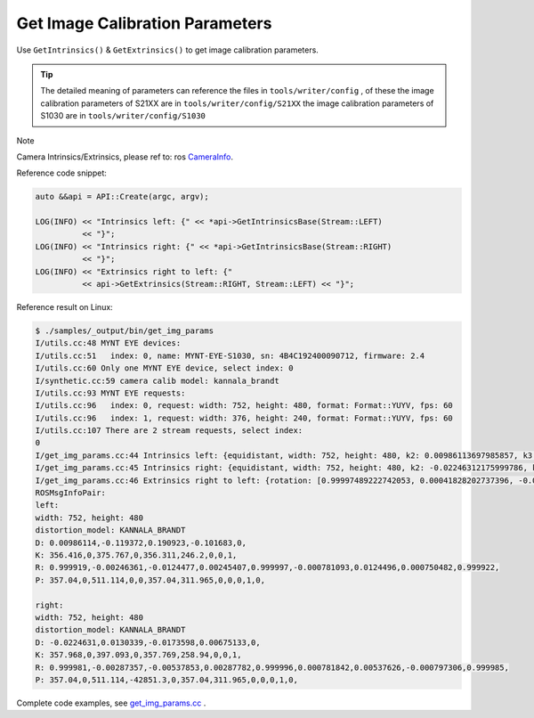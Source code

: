 .. _data_get_img_params:

Get Image Calibration Parameters
================================

Use ``GetIntrinsics()`` & ``GetExtrinsics()`` to get image calibration parameters.

.. tip::
  The detailed meaning of parameters can reference the files in ``tools/writer/config`` , of these
  the image calibration parameters of S21XX are in  ``tools/writer/config/S21XX``
  the image calibration parameters of S1030 are in   ``tools/writer/config/S1030``

Note

Camera Intrinsics/Extrinsics, please ref to: ros `CameraInfo <http://docs.ros.org/melodic/api/sensor_msgs/html/msg/CameraInfo.html>`_.

Reference code snippet:

.. code-block:: c++

  auto &&api = API::Create(argc, argv);

  LOG(INFO) << "Intrinsics left: {" << *api->GetIntrinsicsBase(Stream::LEFT)
            << "}";
  LOG(INFO) << "Intrinsics right: {" << *api->GetIntrinsicsBase(Stream::RIGHT)
            << "}";
  LOG(INFO) << "Extrinsics right to left: {"
            << api->GetExtrinsics(Stream::RIGHT, Stream::LEFT) << "}";

Reference result on Linux:

.. code-block:: bash

  $ ./samples/_output/bin/get_img_params
  I/utils.cc:48 MYNT EYE devices:
  I/utils.cc:51   index: 0, name: MYNT-EYE-S1030, sn: 4B4C192400090712, firmware: 2.4
  I/utils.cc:60 Only one MYNT EYE device, select index: 0
  I/synthetic.cc:59 camera calib model: kannala_brandt
  I/utils.cc:93 MYNT EYE requests:
  I/utils.cc:96   index: 0, request: width: 752, height: 480, format: Format::YUYV, fps: 60
  I/utils.cc:96   index: 1, request: width: 376, height: 240, format: Format::YUYV, fps: 60
  I/utils.cc:107 There are 2 stream requests, select index:
  0
  I/get_img_params.cc:44 Intrinsics left: {equidistant, width: 752, height: 480, k2: 0.00986113697985857, k3: -0.11937208025856659, k4: 0.19092250072175385, k5: -0.10168315832257743, mu: 356.41566867259672335, mv: 356.31078130432149464, u0: 375.76739787805968263, v0: 246.20025492033516912}
  I/get_img_params.cc:45 Intrinsics right: {equidistant, width: 752, height: 480, k2: -0.02246312175999786, k3: 0.01303393297719630, k4: -0.01735983686524734, k5: 0.00675132874903371, mu: 357.96820061652590539, mv: 357.76889287108474491, u0: 397.09281703352422710, v0: 258.93978588846073308}
  I/get_img_params.cc:46 Extrinsics right to left: {rotation: [0.99997489222742053, 0.00041828202737396, -0.00707389248605010, -0.00042920419615213, 0.99999871813992847, -0.00154256353448567, 0.00707323819170721, 0.00154556094848940, 0.99997378992793495], translation: [-120.01607586757218371, 0.34488126401045993, 0.64552185106557303]}
  ROSMsgInfoPair:
  left:
  width: 752, height: 480
  distortion_model: KANNALA_BRANDT
  D: 0.00986114,-0.119372,0.190923,-0.101683,0,
  K: 356.416,0,375.767,0,356.311,246.2,0,0,1,
  R: 0.999919,-0.00246361,-0.0124477,0.00245407,0.999997,-0.000781093,0.0124496,0.000750482,0.999922,
  P: 357.04,0,511.114,0,0,357.04,311.965,0,0,0,1,0,

  right:
  width: 752, height: 480
  distortion_model: KANNALA_BRANDT
  D: -0.0224631,0.0130339,-0.0173598,0.00675133,0,
  K: 357.968,0,397.093,0,357.769,258.94,0,0,1,
  R: 0.999981,-0.00287357,-0.00537853,0.00287782,0.999996,0.000781842,0.00537626,-0.000797306,0.999985,
  P: 357.04,0,511.114,-42851.3,0,357.04,311.965,0,0,0,1,0,



Complete code examples, see `get_img_params.cc <https://github.com/slightech/MYNT-EYE-S-SDK/blob/master/samples/get_img_params.cc>`_ .
